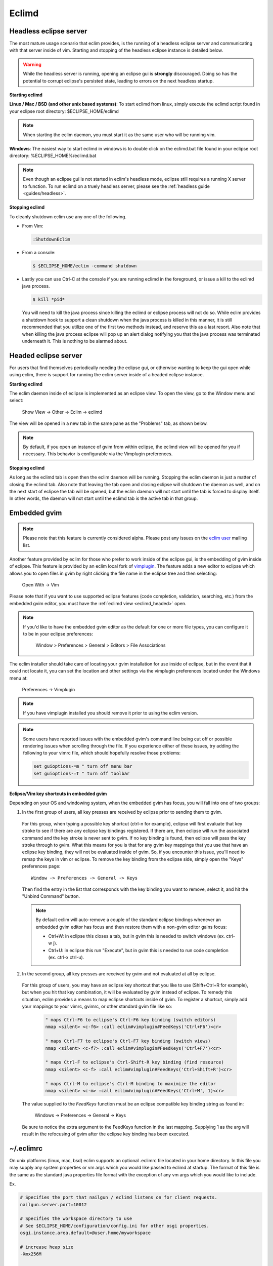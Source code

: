 .. Copyright (C) 2005 - 2010  Eric Van Dewoestine

   This program is free software: you can redistribute it and/or modify
   it under the terms of the GNU General Public License as published by
   the Free Software Foundation, either version 3 of the License, or
   (at your option) any later version.

   This program is distributed in the hope that it will be useful,
   but WITHOUT ANY WARRANTY; without even the implied warranty of
   MERCHANTABILITY or FITNESS FOR A PARTICULAR PURPOSE.  See the
   GNU General Public License for more details.

   You should have received a copy of the GNU General Public License
   along with this program.  If not, see <http://www.gnu.org/licenses/>.

.. _eclimd:

Eclimd
======

.. _eclimd_headless:

Headless eclipse server
-----------------------

The most mature usage scenario that eclim provides, is the running of a
headless eclipse server and communicating with that server inside of vim.
Starting and stopping of the headless eclipse instance is detailed below.

.. warning::
  While the headless server is running, opening an eclipse gui is **strongly**
  discouraged.  Doing so has the potential to corrupt eclipse's persisted
  state, leading to errors on the next headless startup.

**Starting eclimd**

**Linux / Mac / BSD (and other unix based systems)**:
To start eclimd from linux, simply execute the eclimd script found in your
eclipse root directory: $ECLIPSE_HOME/eclimd

.. note::
  When starting the eclim daemon, you must start it as the same user who will
  be running vim.

**Windows**: The easiest way to start eclimd in windows is to double click on
the eclimd.bat file found in your eclipse root directory:
%ECLIPSE_HOME%/eclimd.bat

.. note::
  Even though an eclipse gui is not started in eclim's headless mode, eclipse
  still requires a running X server to function.  To run eclimd on a truely
  headless server, please see the :ref:`headless guide <guides/headless>`.

**Stopping eclimd**

To cleanly shutdown eclim use any one of the following.

- From Vim:

  .. code-block:: vim

    :ShutdownEclim

- From a console:

  .. code-block:: bash

    $ $ECLIPSE_HOME/eclim -command shutdown

- Lastly you can use Ctrl-C at the console if you are running eclimd in the
  foreground, or issue a kill to the eclimd java process.

  .. code-block:: bash

    $ kill *pid*

  You will need to kill the java process since killing the eclimd or eclipse
  process will not do so.  While eclim provides a shutdown hook to support a
  clean shutdown when the java process is killed in this manner, it is still
  recommended that you utilize one of the first two methods instead, and
  reserve this as a last resort. Also note that when killing the java process
  eclipse will pop up an alert dialog notifying you that the java process was
  terminated underneath it.  This is nothing to be alarmed about.


.. _eclimd_headed:

Headed eclipse server
---------------------

For users that find themselves periodically needing the eclipse gui, or
otherwise wanting to keep the gui open while using eclim, there is support for
running the eclim server inside of a headed eclipse instance.

**Starting eclimd**

The eclim daemon inside of eclipse is implemented as an eclipse view.  To open
the view, go to the Window menu and select:

  Show View -> Other -> Eclim -> eclimd

The view will be opened in a new tab in the same pane as the "Problems" tab, as
shown below.

.. image:: images/screenshots/eclipse/java_editor_eclim_view.png

.. note::

  By default, if you open an instance of gvim from within eclipse, the eclimd
  view will be opened for you if necessary.  This behavior is configurable via
  the Vimplugin preferences.

**Stopping eclimd**

As long as the eclimd tab is open then the eclim daemon will be running.
Stopping the eclim daemon is just a matter of closing the eclimd tab.  Also
note that leaving the tab open and closing eclipse will shutdown the daemon as
well, and on the next start of eclipse the tab will be opened, but the eclim
daemon will not start until the tab is forced to display itself. In other
words, the daemon will not start until the eclimd tab is the active tab in that
group.


.. _gvim_embedded:

Embedded gvim
-------------

.. note::
  Please note that this feature is currently considered alpha.  Please post any
  issues on the `eclim user`_ mailing list.

Another feature provided by eclim for those who prefer to work inside of the
eclipse gui, is the embedding of gvim inside of eclipse.  This feature is
provided by an eclim local fork of `vimplugin`_.  The feature adds a new editor
to eclipse which allows you to open files in gvim by right clicking the file
name in the eclipse tree and then selecting:

  Open With -> Vim

.. image:: images/screenshots/eclipse/gvim_eclim_view.png

Please note that if you want to use supported eclipse features (code
completion, validation, searching, etc.) from the embedded gvim editor, you
must have the :ref:`eclimd view <eclimd_headed>` open.

.. note::
  If you'd like to have the embedded gvim editor as the default for one or more
  file types, you can configure it to be in your eclipse preferences:

    Window > Preferences > General > Editors > File Associations

The eclim installer should take care of locating your gvim installation for use
inside of eclipse, but in the event that it could not locate it, you can set
the location and other settings via the vimplugin preferences located under the
Windows menu at:

  Preferences -> Vimplugin

.. note::
  If you have vimplugin installed you should remove it prior to using the eclim
  version.

.. note::
  Some users have reported issues with the embedded gvim's command line being
  cut off or possible rendering issues when scrolling through the file.  If you
  experience either of these issues, try adding the following to your vimrc
  file, which should hopefully resolve those problems:

  .. code-block:: vim

    set guioptions-=m " turn off menu bar
    set guioptions-=T " turn off toolbar

**Eclipse/Vim key shortcuts in embedded gvim**

Depending on your OS and windowing system, when the embedded gvim has focus,
you will fall into one of two groups:

1. In the first group of users, all key presses are received by eclipse prior
   to sending them to gvim.

  For this group, when typing a possible key shortcut (ctrl-n for example),
  eclipse will first evaluate that key stroke to see if there are any eclipse
  key bindings registered.  If there are, then eclipse will run the associated
  command and the key stroke is never sent to gvim.  If no key binding is
  found, then eclipse will pass the key stroke through to gvim.  What this
  means for you is that for any gvim key mappings that you use that have an
  eclipse key binding, they will not be evaluated inside of gvim.  So, if you
  encounter this issue, you'll need to remap the keys in vim or eclipse.  To
  remove the key binding from the eclipse side, simply open the "Keys"
  preferences page:

  ::

    Window -> Preferences -> General -> Keys

  Then find the entry in the list that corresponds with the key binding you
  want to remove, select it, and hit the "Unbind Command" button.

  .. note::
    By default eclim will auto-remove a couple of the standard eclipse
    bindings whenever an embedded gvim editor has focus and then restore them
    with a non-gvim editor gains focus:

    - Ctrl+W: in eclipse this closes a tab, but in gvim this is needed to
      switch windows (ex. ctrl-w j).
    - Ctrl+U: in eclipse this run "Execute", but in gvim this is needed to
      run code completion (ex. ctrl-x ctrl-u).

.. _FeedKeys:

2. In the second group, all key presses are received by gvim and not evaluated
   at all by eclipse.

  For this group of users, you may have an eclipse key shortcut that you like
  to use (Shift+Ctrl+R for example), but when you hit that key combination, it
  will be evaluated by gvim instead of eclipse.  To remedy this situation,
  eclim provides a means to map eclipse shortcuts inside of gvim.  To register
  a shortcut, simply add your mappings to your vimrc, gvimrc, or other standard
  gvim file like so:

    .. code-block:: vim

      " maps Ctrl-F6 to eclipse's Ctrl-F6 key binding (switch editors)
      nmap <silent> <c-f6> :call eclim#vimplugin#FeedKeys('Ctrl+F6')<cr>

      " maps Ctrl-F7 to eclipse's Ctrl-F7 key binding (switch views)
      nmap <silent> <c-f7> :call eclim#vimplugin#FeedKeys('Ctrl+F7')<cr>

      " maps Ctrl-F to eclipse's Ctrl-Shift-R key binding (find resource)
      nmap <silent> <c-f> :call eclim#vimplugin#FeedKeys('Ctrl+Shift+R')<cr>

      " maps Ctrl-M to eclipse's Ctrl-M binding to maximize the editor
      nmap <silent> <c-m> :call eclim#vimplugin#FeedKeys('Ctrl+M', 1)<cr>

  The value supplied to the `FeedKeys` function must be an eclipse compatible key
  binding string as found in:

    Windows -> Preferences -> General -> Keys

  Be sure to notice the extra argument to the FeedKeys function in the last
  mapping. Supplying 1 as the arg will result in the refocusing of gvim after
  the eclipse key binding has been executed.


~/.eclimrc
----------

On unix platforms (linux, mac, bsd) eclim supports an optional .eclimrc file
located in your home directory.  In this file you may supply any system
properties or vm args which you would like passed to eclimd at startup.  The
format of this file is the same as the standard java properties file format
with the exception of any vm args which you would like to include.

Ex.

.. code-block:: cfg

  # Specifies the port that nailgun / eclimd listens on for client requests.
  nailgun.server.port=10012

  # Specifies the workspace directory to use
  # See $ECLIPSE_HOME/configuration/config.ini for other osgi properties.
  osgi.instance.area.default=@user.home/myworkspace

  # increase heap size
  -Xmx256M

  # increase perm gen size
  -XX:PermSize=64m
  -XX:MaxPermSize=128m

The eclim client will also utilize this file, but only to determine the
nailgun server port should you choose to change the default.

.. note::

  Your system must have **sed** available so that eclim can
  process your .eclimrc file.

Both the eclim and eclimd scripts also support a -f argument allowing you to
specify an alternate location for your .eclimrc:

::

  $ eclimd -f ~/.my_eclimrc
  $ eclim -f ~/.my_eclimrc -command ping


eclimd logging
--------------

Eclimd utilizes log4j for all of its logging.  As such, the logging can be
configured via the $ECLIPSE_HOME/plugins/org.eclim_version/log4j.xml file.

By default, eclimd writes all logging info to both the console and to a log
file in your workspace: <workspace>/.metadata/.log.eclimd

.. _eclimd_extdir:

Hosting third party nailgun apps in eclimd
-------------------------------------------

Since nailgun provides a simple way to alleviate the startup cost of the jvm,
other projects utilize it as well.  However, running several nailgun servers
isn't ideal, so eclim supports hosting other nailgun apps via an ext dir where
you can drop in jar files which will be made available to eclim's nailgun
server.

The ext dir that eclim reads from is located in your vim files directory:

Linux / BSD / OSX:

  ::

    ~/.eclim/resources/ext

Windows:

  ::

    $HOME/.eclim/resources/ext

For an example of utilizing the ext dir, please take a look at the
:ref:`VimClojure <guides/clojure/vimclojure>` guide.

.. _eclim user: http://groups.google.com/group/eclim-user
.. _vimplugin: http://vimplugin.org
